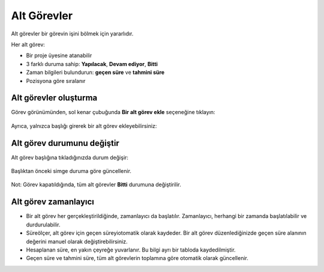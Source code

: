 Alt Görevler
============

Alt görevler bir görevin işini bölmek için yararlıdır.

Her alt görev:

-  Bir proje üyesine atanabilir
-  3 farklı duruma sahip: **Yapılacak**, **Devam ediyor**, **Bitti**
-  Zaman bilgileri bulundurun: **geçen süre** ve **tahmini süre**
-  Pozisyona göre sıralanır

Alt görevler oluşturma
----------------------

Görev görünümünden, sol kenar çubuğunda **Bir alt görev ekle**
seçeneğine tıklayın:

.. figure:: /_static/add-subtask.png
   :alt: Add a subtask

Ayrıca, yalnızca başlığı girerek bir alt görev ekleyebilirsiniz:

.. figure:: /_static/add-subtask-shortcut.png
   :alt: Add a subtask from the task view

Alt görev durumunu değiştir
---------------------------

Alt görev başlığına tıkladığınızda durum değişir:

.. figure:: /_static/subtask-status-inprogress.png
   :alt: Subtask in progress

Başlıktan önceki simge duruma göre güncellenir.

.. figure:: /_static/subtask-status-done.png
   :alt: Subtask done

Not: Görev kapatıldığında, tüm alt görevler **Bitti** durumuna
değiştirilir.

Alt görev zamanlayıcı
---------------------

-  Bir alt görev her gerçekleştirildiğinde, zamanlayıcı da başlatılır.
   Zamanlayıcı, herhangi bir zamanda başlatılabilir ve durdurulabilir.
-  Süreölçer, alt görev için geçen süreyiotomatik olarak kaydeder. Bir
   alt görev düzenlediğinizde geçen süre alanının değerini manuel olarak
   değiştirebilirsiniz.
-  Hesaplanan süre, en yakın çeyreğe yuvarlanır. Bu bilgi ayrı bir
   tabloda kaydedilmiştir.
-  Geçen süre ve tahmini süre, tüm alt görevlerin toplamına göre
   otomatik olarak güncellenir.
